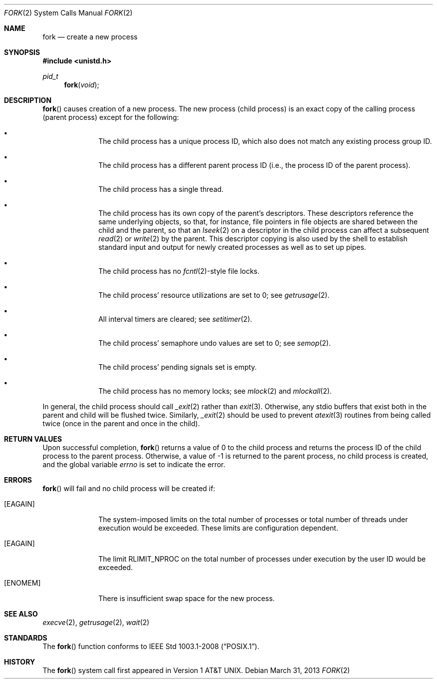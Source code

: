 .\"	$OpenBSD: src/lib/libc/sys/fork.2,v 1.17 2013/03/31 22:11:26 guenther Exp $
.\"	$NetBSD: fork.2,v 1.6 1995/02/27 12:32:36 cgd Exp $
.\"
.\" Copyright (c) 1980, 1991, 1993
.\"	The Regents of the University of California.  All rights reserved.
.\"
.\" Redistribution and use in source and binary forms, with or without
.\" modification, are permitted provided that the following conditions
.\" are met:
.\" 1. Redistributions of source code must retain the above copyright
.\"    notice, this list of conditions and the following disclaimer.
.\" 2. Redistributions in binary form must reproduce the above copyright
.\"    notice, this list of conditions and the following disclaimer in the
.\"    documentation and/or other materials provided with the distribution.
.\" 3. Neither the name of the University nor the names of its contributors
.\"    may be used to endorse or promote products derived from this software
.\"    without specific prior written permission.
.\"
.\" THIS SOFTWARE IS PROVIDED BY THE REGENTS AND CONTRIBUTORS ``AS IS'' AND
.\" ANY EXPRESS OR IMPLIED WARRANTIES, INCLUDING, BUT NOT LIMITED TO, THE
.\" IMPLIED WARRANTIES OF MERCHANTABILITY AND FITNESS FOR A PARTICULAR PURPOSE
.\" ARE DISCLAIMED.  IN NO EVENT SHALL THE REGENTS OR CONTRIBUTORS BE LIABLE
.\" FOR ANY DIRECT, INDIRECT, INCIDENTAL, SPECIAL, EXEMPLARY, OR CONSEQUENTIAL
.\" DAMAGES (INCLUDING, BUT NOT LIMITED TO, PROCUREMENT OF SUBSTITUTE GOODS
.\" OR SERVICES; LOSS OF USE, DATA, OR PROFITS; OR BUSINESS INTERRUPTION)
.\" HOWEVER CAUSED AND ON ANY THEORY OF LIABILITY, WHETHER IN CONTRACT, STRICT
.\" LIABILITY, OR TORT (INCLUDING NEGLIGENCE OR OTHERWISE) ARISING IN ANY WAY
.\" OUT OF THE USE OF THIS SOFTWARE, EVEN IF ADVISED OF THE POSSIBILITY OF
.\" SUCH DAMAGE.
.\"
.\"	@(#)fork.2	8.1 (Berkeley) 6/4/93
.\"
.Dd $Mdocdate: March 31 2013 $
.Dt FORK 2
.Os
.Sh NAME
.Nm fork
.Nd create a new process
.Sh SYNOPSIS
.Fd #include <unistd.h>
.Ft pid_t
.Fn fork void
.Sh DESCRIPTION
.Fn fork
causes creation of a new process.
The new process (child process) is an exact copy of the
calling process (parent process) except for the following:
.Bl -bullet -offset indent
.It
The child process has a unique process ID,
which also does not match any existing process group ID.
.It
The child process has a different parent
process ID (i.e., the process ID of the parent process).
.It
The child process has a single thread.
.It
The child process has its own copy of the parent's descriptors.
These descriptors reference the same underlying objects, so that,
for instance, file pointers in file objects are shared between
the child and the parent, so that an
.Xr lseek 2
on a descriptor in the child process can affect a subsequent
.Xr read 2
or
.Xr write 2
by the parent.
This descriptor copying is also used by the shell to
establish standard input and output for newly created processes
as well as to set up pipes.
.It
The child process has no
.Xr fcntl 2 Ns -style
file locks.
.It
The child process' resource utilizations
are set to 0; see
.Xr getrusage 2 .
.It
All interval timers are cleared; see
.Xr setitimer 2 .
.It
The child process' semaphore undo values are set to 0; see
.Xr semop 2 .
.It
The child process' pending signals set is empty.
.It
The child process has no memory locks; see
.Xr mlock 2
and
.Xr mlockall 2 .
.El
.Pp
In general, the child process should call
.Xr _exit 2
rather than
.Xr exit 3 .
Otherwise, any stdio buffers that exist both in the parent and child
will be flushed twice.
Similarly,
.Xr _exit 2
should be used to prevent
.Xr atexit 3
routines from being called twice (once in the parent and once in the child).
.Sh RETURN VALUES
Upon successful completion,
.Fn fork
returns a value
of 0 to the child process and returns the process ID of the child
process to the parent process.
Otherwise, a value of \-1 is returned to the parent process,
no child process is created, and the global variable
.Va errno
is set to indicate the error.
.Sh ERRORS
.Fn fork
will fail and no child process will be created if:
.Bl -tag -width [EAGAIN]
.It Bq Er EAGAIN
The system-imposed limits on the total
number of processes or total number of threads
under execution would be exceeded.
These limits are configuration dependent.
.It Bq Er EAGAIN
The limit
.Dv RLIMIT_NPROC
on the total number of processes under execution by the user ID
would be exceeded.
.It Bq Er ENOMEM
There is insufficient swap space for the new process.
.El
.Sh SEE ALSO
.Xr execve 2 ,
.Xr getrusage 2 ,
.Xr wait 2
.Sh STANDARDS
The
.Fn fork
function conforms to
.St -p1003.1-2008 .
.Sh HISTORY
The
.Fn fork
system call first appeared in
.At v1 .
